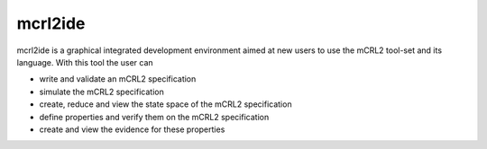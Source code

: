 .. index:: mcrl2ide

.. _tool-mcrl2ide:

mcrl2ide
=========

mcrl2ide is a graphical integrated development environment aimed at new users to
use the mCRL2 tool-set and its language. With this tool the user can

* write and validate an mCRL2 specification
* simulate the mCRL2 specification
* create, reduce and view the state space of the mCRL2 specification
* define properties and verify them on the mCRL2 specification
* create and view the evidence for these properties
